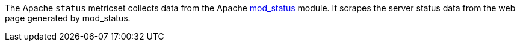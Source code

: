 The Apache `status` metricset collects data from the Apache
https://httpd.apache.org/docs/current/mod/mod_status.html[mod_status] module. It
scrapes the server status data from the web page generated by mod_status.

